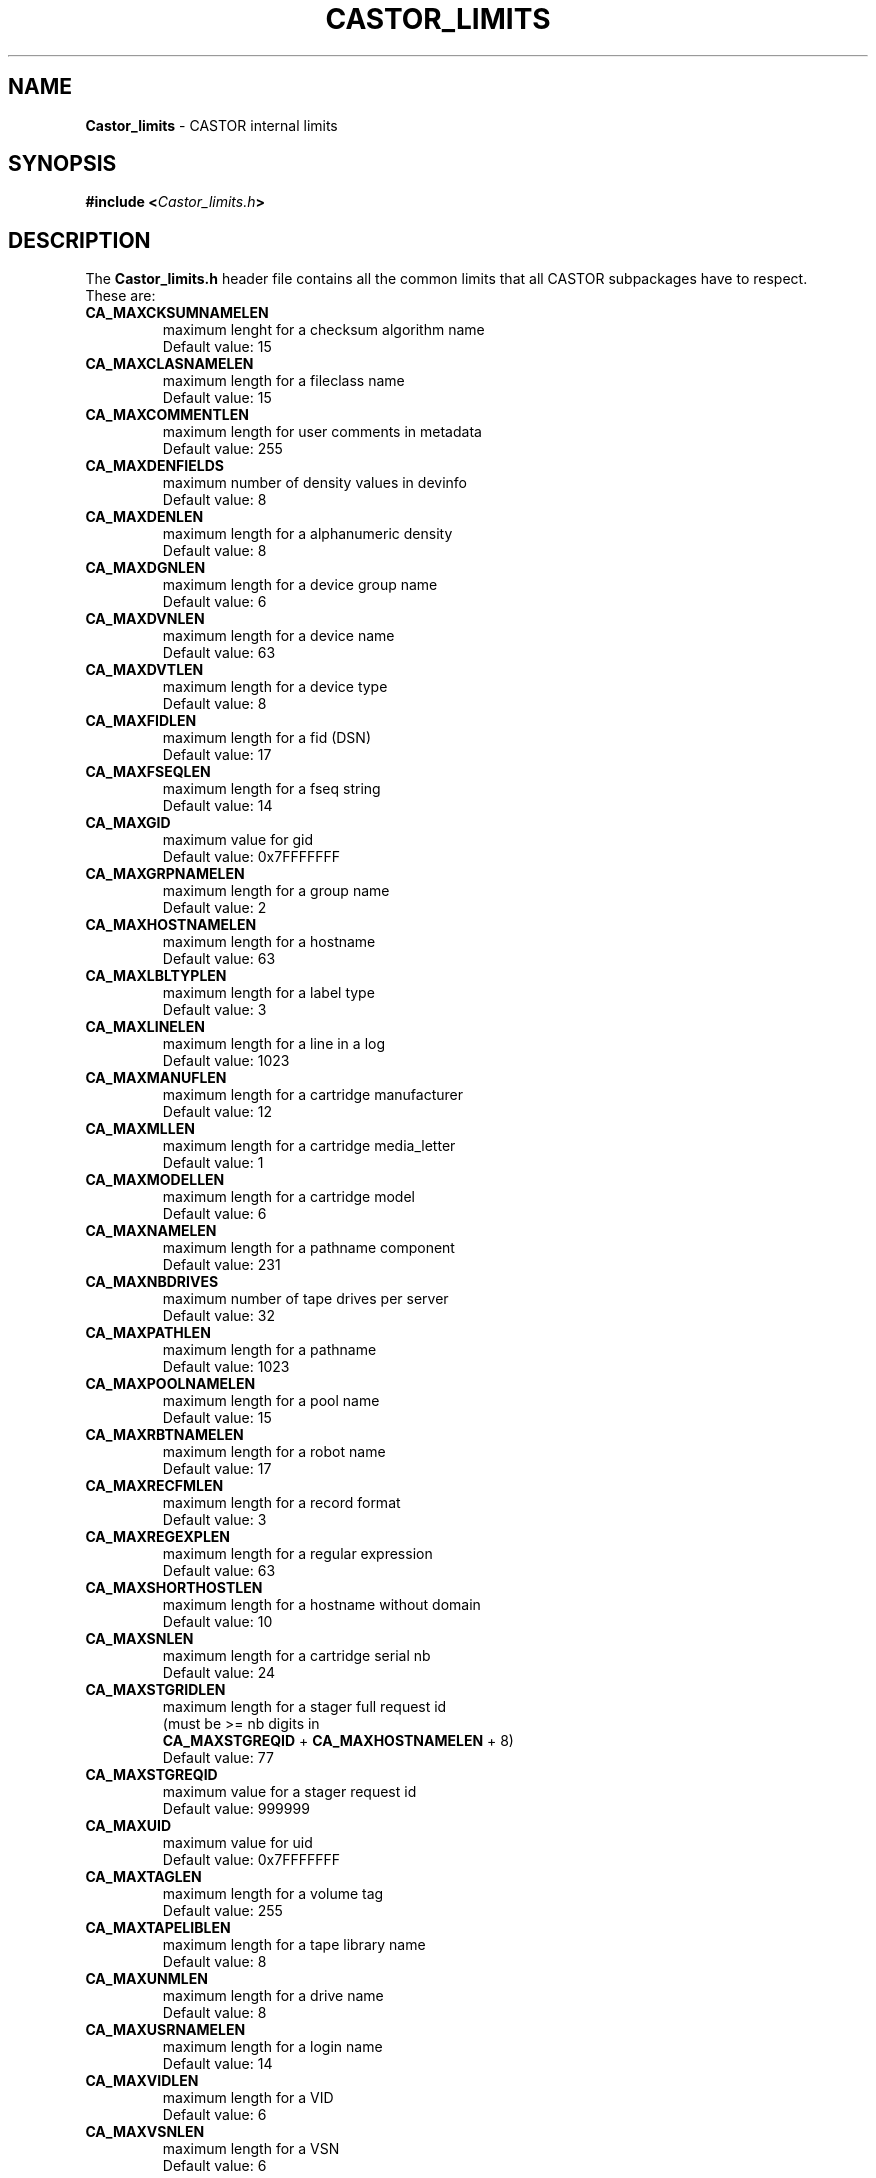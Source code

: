 .\" @project      The CERN Tape Archive (CTA)
.\" @copyright    Copyright © 2004-2022 CERN
.\" @license      This program is free software, distributed under the terms of the GNU General Public
.\"               Licence version 3 (GPL Version 3), copied verbatim in the file "COPYING". You can
.\"               redistribute it and/or modify it under the terms of the GPL Version 3, or (at your
.\"               option) any later version.
.\"
.\"               This program is distributed in the hope that it will be useful, but WITHOUT ANY
.\"               WARRANTY; without even the implied warranty of MERCHANTABILITY or FITNESS FOR A
.\"               PARTICULAR PURPOSE. See the GNU General Public License for more details.
.\"
.\"               In applying this licence, CERN does not waive the privileges and immunities
.\"               granted to it by virtue of its status as an Intergovernmental Organization or
.\"               submit itself to any jurisdiction.
.TH CASTOR_LIMITS "4" "$Date: 2004/02/12 15:40:32 $" "CASTOR" "File Formats"
.SH NAME
\fBCastor_limits\fP \- CASTOR internal limits

.SH SYNOPSIS
.BI "#include <" Castor_limits.h ">"

.SH DESCRIPTION
The \fBCastor_limits.h\fP header file contains all the common limits that all CASTOR subpackages have to respect.
.br
These are:
.br
.TP
.B CA_MAXCKSUMNAMELEN
maximum lenght for a checksum algorithm name
.br
Default value: 15
.TP
.B CA_MAXCLASNAMELEN
maximum length for a fileclass name
.br
Default value: 15
.TP
.B CA_MAXCOMMENTLEN
maximum length for user comments in metadata
.br
Default value: 255
.TP
.B CA_MAXDENFIELDS
maximum number of density values in devinfo
.br
Default value: 8
.TP
.B CA_MAXDENLEN
maximum length for a alphanumeric density
.br
Default value: 8
.TP
.B CA_MAXDGNLEN
maximum length for a device group name
.br
Default value: 6
.TP
.B CA_MAXDVNLEN
maximum length for a device name
.br
Default value: 63
.TP
.B CA_MAXDVTLEN
maximum length for a device type
.br
Default value: 8
.TP
.B CA_MAXFIDLEN
maximum length for a fid (DSN)
.br
Default value: 17
.TP
.B CA_MAXFSEQLEN
maximum length for a fseq string
.br
Default value: 14
.TP
.B CA_MAXGID
maximum value for gid
.br
Default value: 0x7FFFFFFF
.TP
.B CA_MAXGRPNAMELEN
maximum length for a group name
.br
Default value: 2
.TP
.B CA_MAXHOSTNAMELEN
maximum length for a hostname
.br
Default value: 63
.TP
.B CA_MAXLBLTYPLEN
maximum length for a label type
.br
Default value: 3
.TP
.B CA_MAXLINELEN
maximum length for a line in a log
.br
Default value: 1023
.TP
.B CA_MAXMANUFLEN
maximum length for a cartridge manufacturer
.br
Default value: 12
.TP
.B CA_MAXMLLEN
maximum length for a cartridge media_letter
.br
Default value: 1
.TP
.B CA_MAXMODELLEN
maximum length for a cartridge model
.br
Default value: 6
.TP
.B CA_MAXNAMELEN
maximum length for a pathname component
.br
Default value: 231
.TP
.B CA_MAXNBDRIVES
maximum number of tape drives per server
.br
Default value: 32
.TP
.B CA_MAXPATHLEN
maximum length for a pathname
.br
Default value: 1023
.TP
.B CA_MAXPOOLNAMELEN
maximum length for a pool name
.br
Default value: 15
.TP
.B CA_MAXRBTNAMELEN
maximum length for a robot name
.br
Default value: 17
.TP
.B CA_MAXRECFMLEN
maximum length for a record format
.br
Default value: 3
.TP
.B CA_MAXREGEXPLEN
maximum length for a regular expression
.br
Default value: 63
.TP
.B CA_MAXSHORTHOSTLEN
maximum length for a hostname without domain
.br
Default value: 10
.TP
.B CA_MAXSNLEN
maximum length for a cartridge serial nb
.br
Default value: 24
.TP
.B CA_MAXSTGRIDLEN
maximum length for a stager full request id
.br
(must be >= nb digits in
.br
.B CA_MAXSTGREQID
+
.B CA_MAXHOSTNAMELEN
+ 8)
.br
Default value: 77
.TP
.B CA_MAXSTGREQID
maximum value for a stager request id
.br
Default value: 999999
.TP
.B CA_MAXUID
maximum value for uid
.br
Default value: 0x7FFFFFFF
.TP
.B CA_MAXTAGLEN
maximum length for a volume tag
.br
Default value: 255
.TP
.B CA_MAXTAPELIBLEN
maximum length for a tape library name
.br
Default value: 8
.TP
.B CA_MAXUNMLEN
maximum length for a drive name
.br
Default value: 8
.TP
.B CA_MAXUSRNAMELEN
maximum length for a login name
.br
Default value: 14
.TP
.B CA_MAXVIDLEN
maximum length for a VID
.br
Default value: 6
.TP
.B CA_MAXVSNLEN
maximum length for a VSN
.br
Default value: 6

.SH AUTHOR
\fBCASTOR\fP Team <castor.support@cern.ch>
